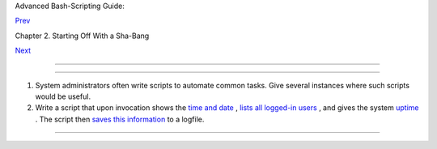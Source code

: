 .. raw:: html

   <div class="NAVHEADER">

.. raw:: html

   <table border="0" cellpadding="0" cellspacing="0" summary="Header navigation table" width="100%">

.. raw:: html

   <tr>

.. raw:: html

   <th align="center" colspan="3">

Advanced Bash-Scripting Guide:

.. raw:: html

   </th>

.. raw:: html

   </tr>

.. raw:: html

   <tr>

.. raw:: html

   <td align="left" valign="bottom" width="10%">

`Prev <invoking.html>`__

.. raw:: html

   </td>

.. raw:: html

   <td align="center" valign="bottom" width="80%">

Chapter 2. Starting Off With a Sha-Bang

.. raw:: html

   </td>

.. raw:: html

   <td align="right" valign="bottom" width="10%">

`Next <part2.html>`__

.. raw:: html

   </td>

.. raw:: html

   </tr>

.. raw:: html

   </table>

--------------

.. raw:: html

   </div>

.. raw:: html

   <div class="SECT1">

  2.2. Preliminary Exercises
===========================

#. System administrators often write scripts to automate common tasks.
   Give several instances where such scripts would be useful.

#. Write a script that upon invocation shows the `time and
   date <timedate.html#DATEREF>`__ , `lists all logged-in
   users <system.html#WHOREF>`__ , and gives the system
   `uptime <system.html#UPTIMEREF>`__ . The script then `saves this
   information <io-redirection.html#IOREDIRREF>`__ to a logfile.

.. raw:: html

   </div>

.. raw:: html

   <div class="NAVFOOTER">

--------------

+--------------------------+--------------------------+--------------------------+
| `Prev <invoking.html>`__ | Invoking the script      |
| `Home <index.html>`__    | `Up <sha-bang.html>`__   |
| `Next <part2.html>`__    | Basics                   |
+--------------------------+--------------------------+--------------------------+

.. raw:: html

   </div>

